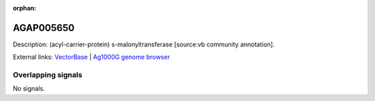 :orphan:

AGAP005650
=============





Description: (acyl-carrier-protein) s-malonyltransferase [source:vb community annotation].

External links:
`VectorBase <https://www.vectorbase.org/Anopheles_gambiae/Gene/Summary?g=AGAP005650>`_ |
`Ag1000G genome browser <https://www.malariagen.net/apps/ag1000g/phase1-AR3/index.html?genome_region=2L:18271871-18273064#genomebrowser>`_

Overlapping signals
-------------------



No signals.


